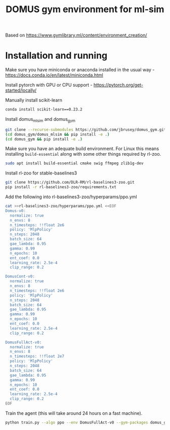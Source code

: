 #+title: DOMUS gym environment for ml-sim

Based on https://www.gymlibrary.ml/content/environment_creation/

* Installation and running
Make sure you have miniconda or anaconda installed in the usual way - https://docs.conda.io/en/latest/miniconda.html

Install pytorch with GPU or CPU support - https://pytorch.org/get-started/locally/

Manually install scikit-learn
#+BEGIN_SRC sh
conda install scikit-learn==0.23.2
#+END_SRC


Install domus_mlsim and domus_gym
#+BEGIN_SRC sh
  git clone --recurse-submodules https://github.com/jbrusey/domus_gym.git
  (cd domus_gym/domus_mlsim && pip install -e .)
  (cd domus_gym && pip install -e .)
#+END_SRC

Make sure you have an adequate build environment. For Linux this means installing =build-essential= along with some other things required by rl-zoo.
#+BEGIN_SRC sh
sudo apt install build-essential cmake swig ffmpeg zlib1g-dev
#+END_SRC


Install rl-zoo for stable-baselines3
#+BEGIN_SRC sh
  git clone https://github.com/DLR-RM/rl-baselines3-zoo.git
  pip install -r rl-baselines3-zoo/requirements.txt
#+END_SRC

Add the following into rl-baselines3-zoo/hyperparams/ppo.yml
#+BEGIN_SRC sh
cat >>rl-baselines3-zoo/hyperparams/ppo.yml <<EOF
Domus-v0:
  normalize: true
  n_envs: 8
  n_timesteps: !!float 2e6
  policy: 'MlpPolicy'
  n_steps: 2048
  batch_size: 64
  gae_lambda: 0.95
  gamma: 0.99
  n_epochs: 10
  ent_coef: 0.0
  learning_rate: 2.5e-4
  clip_range: 0.2

DomusCont-v0:
  normalize: true
  n_envs: 8
  n_timesteps: !!float 2e6
  policy: 'MlpPolicy'
  n_steps: 2048
  batch_size: 64
  gae_lambda: 0.95
  gamma: 0.99
  n_epochs: 10
  ent_coef: 0.0
  learning_rate: 2.5e-4
  clip_range: 0.2

DomusFullAct-v0:
  normalize: true
  n_envs: 8
  n_timesteps: !!float 2e7
  policy: 'MlpPolicy'
  n_steps: 2048
  batch_size: 64
  gae_lambda: 0.95
  gamma: 0.99
  n_epochs: 10
  ent_coef: 0.0
  learning_rate: 2.5e-4
  clip_range: 0.2
EOF
#+END_SRC

Train the agent (this will take around 24 hours on a fast machine).
#+BEGIN_SRC sh
python train.py --algo ppo --env DomusFullAct-v0 --gym-packages domus_gym --env-kwargs use_random_scenario:True --verbose 1

#+END_SRC
